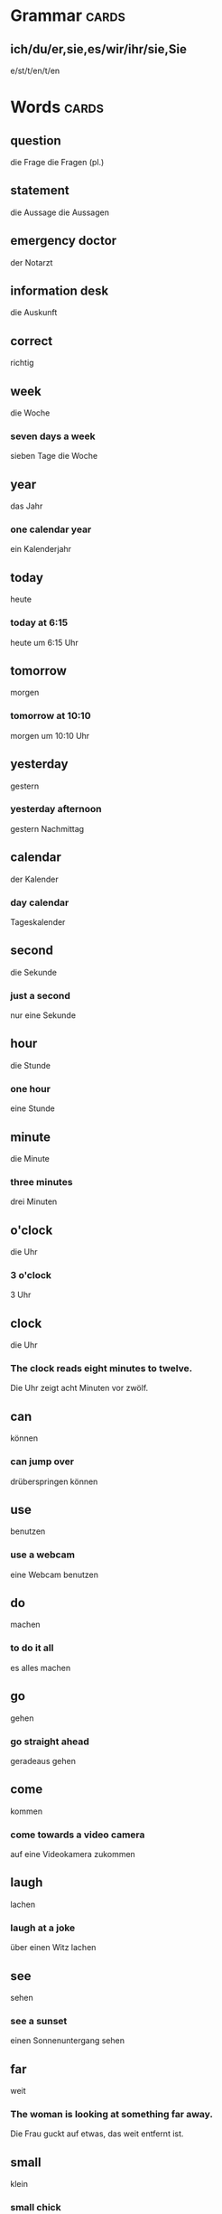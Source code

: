 * Grammar                                                          :cards:
** ich/du/er,sie,es/wir/ihr/sie,Sie
e/st/t/en/t/en
* Words                                                               :cards:
** question
die Frage
die Fragen (pl.)
** statement
die Aussage
die Aussagen
** emergency doctor
der Notarzt
** information desk
die Auskunft
** correct
richtig
** week
die Woche
*** seven days a week
sieben Tage die Woche
** year
das Jahr
*** one calendar year
ein Kalenderjahr
** today
heute
*** today at 6:15
heute um 6:15 Uhr
** tomorrow
morgen
*** tomorrow at 10:10
morgen um 10:10 Uhr
** yesterday
gestern
*** yesterday afternoon
gestern Nachmittag
** calendar
der Kalender
*** day calendar
Tageskalender
** second
die Sekunde
*** just a second
nur eine Sekunde
** hour
die Stunde
*** one hour
eine Stunde

** minute
die Minute
*** three minutes
drei Minuten
** o'clock
die Uhr
*** 3 o'clock
3 Uhr

** clock
die Uhr
*** The clock reads eight minutes to twelve.
Die Uhr zeigt acht Minuten vor zwölf.
** can
können
*** can jump over
drüberspringen können
** use
benutzen
*** use a webcam
eine Webcam benutzen
** do
machen
*** to do it all
es alles machen
** go
gehen
*** go straight ahead
geradeaus gehen
** come
kommen
*** come towards a video camera
auf eine Videokamera zukommen
** laugh
lachen
*** laugh at a joke
über einen Witz lachen
** see
sehen
*** see a sunset
einen Sonnenuntergang sehen
** far
weit
*** The woman is looking at something far away.
Die Frau guckt auf etwas, das weit entfernt ist.
** small
klein
*** small chick
kleines Küken
** good
gut
*** good food
gutes Essen
** beautiful
schön
*** beautiful actress
wunderschöne Schauspielerin
** ugly
hässlich
*** ugly face
hässliches Gesicht
** difficult
schwierig
*** very difficult
sehr schwierig
** easy
einfach
*** easy decision
einfache Entscheidung
** bad
schlecht
*** bad day
schlechter Tag
** near
nahe
** Nice to meet you
Freut mich, Sie kennenzulernen.
*** Hello Peter, my name is Richard and it is nice to meet you.
Hello Peter, my name is Richard and it is nice to meet you.
** When I first meet someone, I like to say, "Hello."
Wenn ich jemanden zum ersten Mal treffe, sage ich gerne "Hallo."
** Good morning
Guten Morgen
** Good afternoon
Guten Tag
*** "Good afternoon," is a greeting used from noon to early evening.
"Guten Tag" ist eine Begrüßung, die man vom Mittag bis zum frühen Abend gebraucht.
** Good evening
Guten Abend
*** Good evening. Welcome.
Guten Abend. Willkommen.
** Good night
Gute Nacht
** How are you?
Wie geht es dir?
*** I'm doing very well, how are you?
Mir geht es gut, wie geht es dir?
** Thank you very much for the invitation.
Danke vielmals für die Einladung.
** No
Nein
*** "no" sign
"Nein"-Zeichen
** Delicious!
Lecker!
** I'm...(name).
Ich bin... (Name).
** Goodbye.
Auf Wiedersehen.
** Yes.
Ja.
** Monday
der Montag
*** Monday, Tuesday, Wednesday, Thursday and Friday are weekdays.
Montag, Dienstag, Mittwoch, Donnerstag und Freitag sind Wochentage.
** Tuesday
der Dienstag
** Wednesday
der Mittwoch
*** game night Wednesday
Spieleabend am Mittwoch
** Thursday
der Donnerstag
*** Thursday, January 3rd
Donnerstag, der 3. Januar
** Friday
der Freitag
*** Friday, December 8th
Freitag, der 8. Dezember
** Saturday
der Samstag
*** no plans for Saturday
keine Pläne für Samstag
** Sunday
Sonntag
*** Sunday the seventeenth
Sonntag, der Siebzehnte
** May
der Mai
*** May flowers
Maiblumen
** January
der Januar
*** Tuesday, January 1st
Dienstag, der 1. Januar
** February
der Februar
*** February 29th
29. Februar
** March
der März
*** March 17th
17. März
** April
der April
*** April first
erster April
** June
der Juni
*** June wedding
Juni-Hochzeit
** July
der Juli
*** July barbeque
Juli-Barbecue
** August
der August
*** hot August day
heißer Augusttag
** September
der September
*** September 1st
1. September
** October
der Oktober
*** on October 13th
am 13. Oktober
** November
der November
*** Thanksgiving, Thursday November 24th
Erntedankfest, Donnerstag, 24. November
** December
der Dezember
*** December 25th
25. Dezember
** zero
null
*** number zero
Nummer null
** one
eins
** two
zwei
*** two degrees
zwei Grad
** three
drei
*** number three
Nummer drei
** four
vier
*** number four
Nummer vier
** five
fünf
*** five degrees
fünf Grad
** six
sechs
*** six things
sechs Dinge
** seven
sieben
*** seven things
sieben Dinge
** eight
acht
*** eight degrees
acht Grad
** nine
neun
*** nine degrees
neun Grad
** ten
zehn
*** ten degrees
zehn Grad
** coffee
der Kaffee
*** cup of coffee
Tasse Kaffee
** beer
das Bier
*** can of beer
Dose Bier
** tea
der Tee
*** cup of tea
Tasse Tee
** wine
der Wein
*** glass of wine
Glas Wein
** water
das Wasser
*** Can I have some water, please?
Kann ich bitte etwas Wasser haben?
** beef
das Rindfleisch
*** flavorful beef
geschmackvolles Rindfleisch
** pork
das Schweinefleisch
*** pork chops
Schweinekoteletts
** chicken
das Hühnchen
*** chicken for dinner
Hühnchen zum Abendessen
** lamb
das Lamm
*** rack of lamb
Lammrücken
** fish
der Fisch
*** school of fish
ein Schwarm Fische
** foot
der Fuß
*** right foot
rechter Fuß
** leg
das Bein
*** long legs
lange Beine
** head
der Kopf
*** head and neck
Kopf und Hals
** arm
der Arm
*** two arms
zwei Arme
** hand
die Hand
*** left hand
linke Hand
** finger
der Finger
*** five fingers
fünf Finger
** body
der Körper
*** human body
menschlicher Körper
** stomach
der Magen
*** stomach pain
Magenschmerzen
** back
der Rücken
*** back muscles
Rückenmuskeln
** chest
der Brustkorb
*** X-ray of a chest
Röntgenbild des Brustkorbs
** nurse
die Krankenschwester
*** head nurse
Oberkrankenschwester
** employee
der Angestellter
*** female employee
Angestellte
** police officer
die Polizistin
*** police officer in uniform
Polizist in Uniform
** cook
der Koch
*** We hired a new cook for the hotel restaurant.
Wir haben einen neuen Koch für das Hotelrestaurant eingestellt.
** engineer
der Ingenieur
*** civil engineer
Bauingenieur
** doctor
der Arzt
*** doctor visit
Arztbesuch
** manager
der Leiter
*** The factory manager is giving instructions.
Der Fabrikleiter gibt Anweisungen.
** teacher
die Lehrerin
*** favorite teacher
Lieblingslehrerin
** programmer
Programmierer
*** computer programmer
Computer-Programmierer
** salesman
der Verkäufer
** car salesman
Autoverkäufer

